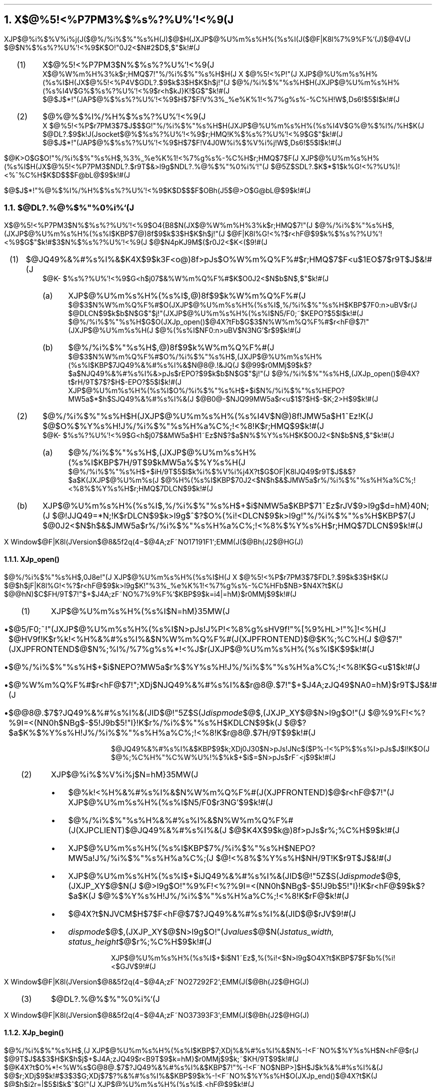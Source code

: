 .nr PI 2n
.nr H1 3
.nr H2 0
.nr H3 0
.nr % 1
.OH ''''
.EH ''''
.OF 'X Window$@F|K\8l(JVersion$@8&5f2q(J'4\-%'$@4A;zF~NO%7%9%F%`;EMM(J($@Bh(J2$@HG(J)'
.EF 'X Window$@F|K\8l(JVersion$@8&5f2q(J'4\-%'$@4A;zF~NO%7%9%F%`;EMM(J($@Bh(J2$@HG(J)'
.NH
.LG
X$@%5!<%P7PM3%$%s%?%U%'!<%9(J
.sp 1
.PP
XJP$@%i%$%V%i%j(J($@%/%i%$%"%s%H(J)$@$H(JXJP$@%U%m%s%H%(%s%I(J($@F|K\8l%7%9%F%`(J)$@4V(J
$@$N%$%s%?%U%'!<%9$K$O!"0J2<$N#2$D$,$"$k!#(J
.RS
.IP (1) 4
X$@%5!<%P7PM3$N%$%s%?%U%'!<%9(J
.br
X$@%W%m%H%3%k$r;HMQ$7!"%/%i%$%"%s%H$H(J X $@%5!<%P!"(J
XJP$@%U%m%s%H%(%s%I$H(JX$@%5!<%P4V$GDL?.$9$k$3$H$K$h$j!"(J
$@%/%i%$%"%s%H$H(JXJP$@%U%m%s%H%(%s%I4V$G%$%s%?%U%'!<%9$r<h$kJ}K!$G$"$k!#(J
.br
$@$J$*!"(JAP$@%$%s%?%U%'!<%9$H$7$F!V%3%_%e%K%1!<%7%g%s%-%C%H!W$,Ds6!$5$l$k!#(J
.IP (2) 4
$@%@%$%l%/%H%$%s%?%U%'!<%9(J
.br
X $@%5!<%P$r7PM3$7$J$$$G!"%/%i%$%"%s%H$H(JXJP$@%U%m%s%H%(%s%I4V$G%@%$%l%/%H$K(J
$@DL?.$9$k!J(Jsocket$@%$%s%?%U%'!<%9$r;HMQ!K%$%s%?%U%'!<%9$G$"$k!#(J
.br
$@$J$*!"(JAP$@%$%s%?%U%'!<%9$H$7$F!V4J0W%i%$%V%i%j!W$,Ds6!$5$l$k!#(J
.RE
.PP
$@K\>O$G$O!"%/%i%$%"%s%H$,%3%_%e%K%1!<%7%g%s%-%C%H$r;HMQ$7$F(J
XJP$@%U%m%s%H%(%s%I$H(JX$@%5!<%P7PM3$NDL?.$r9T$&>l9g$NDL?.%@%$%"%0%i%`!"(J
$@5Z$SDL?.$K$*$1$k%G!<%?%U%)!<%^%C%H$K$D$$$F@bL@$9$k!#(J
.PP
$@$J$*!"%@%$%l%/%H%$%s%?%U%'!<%9$K$D$$$F$OBh(J5$@>O$G@bL@$9$k!#(J
.sp 1
.NH 2
$@DL?.%@%$%"%0%i%`(J
.PP
X$@%5!<%P7PM3$N%$%s%?%U%'!<%9$O4{B8$N(JX$@%W%m%H%3%k$r;HMQ$7!"(J
$@%/%i%$%"%s%H$,(JXJP$@%U%m%s%H%(%s%I$KBP$7@)8f$9$k$3$H$K$h$j!"(J
$@F|K\8l%G!<%?$r<hF@$9$k%$%s%?%U%'!<%9$G$"$k!#$3$N%$%s%?%U%'!<%9(J
$@$N4pK\E*$J9M$($r0J2<$K<($9!#(J
.sp 1
.RS
.IP (1) 4
$@JQ49%&%#%s%I%&$K4X$9$k3F<o@)8f>pJs$O%W%m%Q%F%#$r;HMQ$7$F<u$1EO$7$r9T$J$&!#(J
.br
$@K\%$%s%?%U%'!<%9$G<h$j07$&%W%m%Q%F%#$K$O0J2<$N$b$N$,$"$k!#(J
.RS
.IP (a) 4
XJP$@%U%m%s%H%(%s%I$,@)8f$9$k%W%m%Q%F%#(J
.br
$@$3$N%W%m%Q%F%#$O(JXJP$@%U%m%s%H%(%s%I$,%/%i%$%"%s%H$KBP$7F0:n>uBV$r(J
$@DLCN$9$k$b$N$G$"$j!"(JXJP$@%U%m%s%H%(%s%I$N5/F0;~$KEPO?$5$l$k!#(J
.br
$@%/%i%$%"%s%H$G$O(JXJp_open()$@4X?tFb$G$3$N%W%m%Q%F%#$r<hF@$7!"(JXJP$@%U%m%s%H(J
$@%(%s%I$NF0:n>uBV$N3NG'$r$9$k!#(J
.IP (b) 4
$@%/%i%$%"%s%H$,@)8f$9$k%W%m%Q%F%#(J
.br
$@$3$N%W%m%Q%F%#$O%/%i%$%"%s%H$,(JXJP$@%U%m%s%H%(%s%I$KBP$7JQ49%&%#%s%I%&$N@8@.!&JQ(J
$@99$r0MMj$9$k$?$a$NJQ49%&%#%s%I%&>pJs$rEPO?$9$k$b$N$G$"$j!"(J
$@%/%i%$%"%s%H$,(JXJp_open()$@4X?t$rH/9T$7$?$H$-EPO?$5$l$k!#(J
.br
XJP$@%U%m%s%H%(%s%I$O%/%i%$%"%s%H$+$i$N%/%i%$%"%s%HEPO?MW5a$*$h$SJQ49%&%#%s%I%&(J
$@B0@-$NJQ99MW5a$r<u$1$?$H$-$K;2>H$9$k!#(J
.RE
.sp 1
.IP (2) 4
$@%/%i%$%"%s%H$H(JXJP$@%U%m%s%H%(%s%I4V$N@)8f!JMW5a$H1~Ez!K(J
$@$O%$%Y%s%H!J%/%i%$%"%s%H%a%C%;!<%8!K$r;HMQ$9$k!#(J
.br
$@K\%$%s%?%U%'!<%9$G<h$j07$&MW5a$H1~Ez$N$?$a$N%$%Y%s%H$K$O0J2<$N$b$N$,$"$k!#(J
.RS
.IP (a) 4
$@%/%i%$%"%s%H$,(JXJP$@%U%m%s%H%(%s%I$KBP$7H/9T$9$kMW5a%$%Y%s%H(J
.br
$@%/%i%$%"%s%H$+$iH/9T$5$l$k%i%$%V%i%j4X?t$G$OF|K\8lJQ49$r9T$J$&$?$a$K(JXJP$@%U%m%s(J
$@%H%(%s%I$KBP$70J2<$N$h$&$JMW5a$r%/%i%$%"%s%H%a%C%;!<%8%$%Y%s%H$r;HMQ$7DLCN$9$k!#(J
.RE
.RE
.KS
.TS H
center box tab(;);
c | c
c | l.
$@MW5a(J;$@BP1~4X?tL>(J
=
.TH
$@%/%i%$%"%s%H(J;XJp_open()
$@EPO?MW5a(J;
_
$@JQ493+;OMW5a(J;XJp_begin()
;
_
$@JQ49%&%#%s%I%&(J;XJp_visible()
$@I=<(MW5a(J;
_
$@JQ49%&%#%s%I%&(J;XJp_invisible()
$@HsI=<(MW5a(J;
_
$@%-!<F~NO%$%Y%s%H(J;XJp_end()
$@2rJ|MW5a(J;
_
$@JQ49=*N;MW5a(J;XJp_close()
;
_
$@JQ49%&%#%s%I%&(J;XJp_change()
$@B0@-JQ99MW5a(J;XJp_move()
.TE
.KE
.RS
.sp 1
.IP (b) 4
XJP$@%U%m%s%H%(%s%I$,%/%i%$%"%s%H$+$i$NMW5a$KBP$71~Ez$rJV$9>l9g$d=hM}40N;(J
$@!JJQ49=*N;!K$rDLCN$9$k>l9g$^$?$O%(%i!<DLCN$9$k>l9g!"%/%i%$%"%s%H$KBP$7(J
$@0J2<$N$h$&$JMW5a$r%/%i%$%"%s%H%a%C%;!<%8%$%Y%s%H$r;HMQ$7DLCN$9$k!#(J
.KS
.TS H
center box tab(;);
c | c
c | l.
$@1~EzDLCN(J;$@BP1~4X?tL>(J
=
$@JQ49%&%#%s%I%&(J;XJp_open()
ID$@$NDLCN(J
_
$@F|K\8lJQ49(J;XJp_read()
$@3NDjDLCN(J;XJp_string()
_
XJP$@%U%m%s%H%(%s%I(J;XJp_open()$@$+$i(J
$@$+$i$N%(%i!<DLCN(J;XJp_close()$@$^$G$N4V(J
;$@!JHsF14|$KDLCN!K(J
.TH
.TE
.KE
.RE
.RE
.bp
.NH 3
XJp_open()
.PP
$@%/%i%$%"%s%H$,0J8e!"(J XJP$@%U%m%s%H%(%s%I$H(J X $@%5!<%P$r7PM3$7$FDL?.$9$k$3$H$K(J
$@$h$jF|K\8l%G!<%?$r<hF@$9$k>l9g$K!"%3%_%e%K%1!<%7%g%s%-%C%HFb$NB>$N4X?t$K(J
$@@hN)$C$FH/9T$7!"$+$J4A;zF~NO%7%9%F%`$KBP$9$k=i4|=hM}$r0MMj$9$k!#(J
.sp 1
.RS
.IP (1) 4
XJP$@%U%m%s%H%(%s%I$N=hM}35MW(J
.in +0.2i
.RS
.IP \(bu
$@5/F0;~!"(JXJP$@%U%m%s%H%(%s%I$N>pJs!J%P!<%8%g%sHV9f!"%[%9%HL>!"%]!<%H(J
$@HV9f!K$r%k!<%H%&%#%s%I%&$N%W%m%Q%F%#(J(XJPFRONTEND)$@$K%;%C%H(J
$@$7!"(JXJPFRONTEND$@$N%;%l%/%7%g%s%*!<%J$r(JXJP$@%U%m%s%H%(%s%I$K$9$k!#(J
.IP \(bu
$@%/%i%$%"%s%H$+$i$NEPO?MW5a$r%$%Y%s%H!J%/%i%$%"%s%H%a%C%;!<%8!K$G<u$1$k!#(J
.IP \(bu
$@%W%m%Q%F%#$r<hF@$7!";XDj$NJQ49%&%#%s%I%&$r@8@.$7!"$+$J4A;zJQ49$NA0=hM}$r9T$J$&!#(J
.IP \(bu
$@@8@.$7$?JQ49%&%#%s%I%&(JID$@!"5Z$S(J\fIdispmode\fP$@$,(JXJP_XY$@$N>l9g$O!"(J
$@%9%F!<%?%9I=<(NN0h$NBg$-$5!J9b$5!"I}!K$r%/%i%$%"%s%H$KDLCN$9$k(J
$@$?$a$K%$%Y%s%H!J%/%i%$%"%s%H%a%C%;!<%8!K$r@8@.$7H/9T$9$k!#(J
.RE
.sp 1
$@JQ49%&%#%s%I%&$KBP$9$k;XDj0J30$N>pJs!JNc$($P%-!<%P%$%s%I>pJs$J$I!K$O(J
$@%;%C%H%"%C%W%U%!%$%k$+$i$=$N>pJs$rF~<j$9$k!#(J
.in -0.2i
.sp 1
.IP (2) 4
XJP$@%i%$%V%i%j$N=hM}35MW(J
.in +0.2i
.RS
.IP \(bu
$@%k!<%H%&%#%s%I%&$N%W%m%Q%F%#(J(XJPFRONTEND)$@$r<hF@$7!"(J
XJP$@%U%m%s%H%(%s%I$N5/F0$r3NG'$9$k!#(J
.IP \(bu
$@%/%i%$%"%s%H%&%#%s%I%&$N%W%m%Q%F%#(J(XJPCLIENT)$@JQ49%&%#%s%I%&(J
$@$K4X$9$k@)8f>pJs$r%;%C%H$9$k!#(J
.IP \(bu
XJP$@%U%m%s%H%(%s%I$KBP$7%/%i%$%"%s%H$NEPO?MW5a!J%/%i%$%"%s%H%a%C%;(J
$@!<%8%$%Y%s%H$NH/9T!K$r9T$J$&!#(J
.IP \(bu
XJP$@%U%m%s%H%(%s%I$+$iJQ49%&%#%s%I%&(JID$@!"5Z$S(J\fIdispmode\fP$@$,(JXJP_XY$@$N(J
$@>l9g$O!"%9%F!<%?%9I=<(NN0h$NBg$-$5!J9b$5!"I}!K$r<hF@$9$k$?$a$K(J
$@%$%Y%s%H!J%/%i%$%"%s%H%a%C%;!<%8!K$rF@$k!#(J
.IP \(bu
$@4X?t$NJVCM$H$7$F<hF@$7$?JQ49%&%#%s%I%&(JID$@$rJV$9!#(J
.IP \(bu
\fIdispmode\fP$@$,(JXJP_XY$@$N>l9g$O!"(J\fIvalues\fP$@$N(J\fIstatus_width,
status_height\fP$@$r%;%C%H$9$k!#(J
.RE
.sp 1
XJP$@%U%m%s%H%(%s%I$+$i$N1~Ez$,%(%i!<$N>l9g$O4X?t$KBP$7$F$b%(%i!<$GJV$9!#(J
.in -0.2i
.bp
.sp 1
.IP (3) 4
$@DL?.%@%$%"%0%i%`(J
.RE
.sp 2
.PS
boxwid = 0.3i; boxht = 4i
movewid = 2.3i
N1: box " " "X" "J" "P" "$@%i(J" "$@%$(J" "$@%V(J" "$@%i(J" "$@%j(J"; move; N2: box "X" "$@%5(J" "$@!C(J" "$@%P(J"; move; N3: box "X" "J" "P" "$@%U(J" "$@%m(J" "$@%s(J" "$@%H(J" "$@%((J" "$@%s(J" "$@%I(J"
arrow "$@%W%m%Q%F%#$N@8@.$H(J" "$@>pJs$N%;%C%H(J" from N3.nw - (0,0.3i) to N2.ne - (0,0.3i)
arrow "XJP$@%U%m%s%H%(%s%I(JID$@$N3MF@(J" "$@!J%W%m%Q%F%#$N<hF@!K(J" from N2.nw - (0,0.4i) to N1.ne - (0,0.4i)
arrow "$@%W%m%Q%F%#$N@8@.$H(J" "$@>pJs$N%;%C%H(J" from N1.ne - (0,1.0i) to N2.nw - (0,1.0i)
arrow "$@%/%i%$%"%s%H$NEPO?(J" "$@!J%$%Y%s%H$H%W%m%Q%F%#!K(J" from N1.ne - (0,1.6i) to N2.nw - (0,1.6i)
arrow "$@%$%Y%s%H$N<hF@(J" "$@!J%/%i%$%"%s%HEPO?MW5a!K(J" from N2.ne - (0,1.6i) to N3.nw - (0,1.6i)
arrow "$@%/%i%$%"%s%H>pJs$N<hF@(J" "$@!J%W%m%Q%F%#!K(J" from N2.ne - (0,2.2i) to N3.nw - (0,2.2i)
arrow "$@JQ49%&%#%s%I%&$N@8@.(J" "$@!JHsI=<($N$^$^!K(J" from N3.nw - (0,2.8i) to N2.ne - (0,2.8i)
arrow "$@JQ49%&%#%s%I%&(JID$@Ey$NDLCN(J" "$@!J%/%i%$%"%s%H%a%C%;!<%8!K(J" from N3.nw - (0,3.4i) to N2.ne - (0,3.4i)
arrow "$@%$%Y%s%H$N<hF@(J" "$@!JJQ49%&%#%s%I%&(JID$@Ey$N<hF@!K(J" from N2.nw - (0,3.4i) to N1.ne - (0,3.4i)
.PE
.bp
.NH 3
XJp_begin()
.PP
$@%/%i%$%"%s%H$,(J XJP$@%U%m%s%H%(%s%I$KBP$7;XDj%&%#%s%I%&$N%-!<F~NO%$%Y%s%H$N<hF@$r(J
$@9T$J$&$3$H$K$h$j$+$J4A;zJQ49$r<B9T$9$k=hM}$r0MMj$9$k;~$KH/9T$9$k!#(J
.br
$@K\4X?t$O%*!<%W%s$G@8@.$7$?JQ49%&%#%s%I%&$KBP$7!"%-!<F~NO$NBP>]$H$J$k%&%#%s%I%&(J
$@$r;XDj$9$k!#$3$3$G;XDj$7$?%&%#%s%I%&$KBP$9$k%-!<F~NO%$%Y%s%H$O(JXJp_end()$@4X?t$K(J
$@$h$j2r=|$5$l$k$^$G!"(J XJP$@%U%m%s%H%(%s%I$,<hF@$9$k!#(J
.sp 1
.RS
.IP (1) 4
XJP$@%i%$%V%i%j$N=hM}35MW(J
.in +0.2i
.RS
.IP \(bu
XJP$@%U%m%s%H%(%s%I$KBP$73:Ev%&%#%s%I%&$KBP$9$k%-!<F~NO%$%Y%s%H$r<hF@$5$;(J
$@$+$J4A;zJQ49$r<B9T$5$;$k$?$a$NMW5a!JJQ493+;OMW5a!K$r(J
$@%$%Y%s%H!J%/%i%$%"%s%H%a%C%;!<%8!K$r;HMQ$7$FDLCN$9$k!#(J
.IP \(bu
$@3:Ev%&%#%s%I%&$N%-!<F~NO%$%Y%s%H%^%9%/$r2rJ|$9$k!#(J
.RE
.sp 1
XJP$@%/%i%$%"%s%H$,%-!<F~NO%$%Y%s%H$N2rJ|$r$7$F$+$i(JXJP$@%U%m%s%H%(%s%I$,%-!<F~NO%$(J
$@%Y%s%H$r<hF@$9$k$^$G$N4V$KF~NO$5$l$?%G!<%?$r<N$F$i$l$k!#(J
.in -0.2i
.IP (2) 4
XJP$@%U%m%s%H%(%s%I$N=hM}35MW(J
.in +0.2i
.RS
.IP \(bu
$@JQ493+;OMW5a$N%$%Y%s%H!J%/%i%$%"%s%H%a%C%;!<%8!K$r<hF@$9$k!#(J
.IP \(bu
$@;XDj%&%#%s%I%&$N%-!<F~NO%$%Y%s%H$r<hF@$9$k$?$a$N%$%Y%s%H@_Dj$r9T$J$&!#(J
.RE
.sp 1
$@0J8e$O3:Ev%&%#%s%I%&$+$i$N%-!<F~NO$r<hF@$7$F$+$J4A;zJQ49$r3+;O$9$k!#(J
.in -0.2i
.sp 1
.IP (3) 4
$@DL?.%@%$%"%0%i%`(J
.RE
.PS
boxwid = 0.3i; boxht = 2.3i
movewid = 2.3i
N1: box " " "X" "J" "P" "$@%i(J" "$@%$(J" "$@%V(J" "$@%i(J" "$@%j(J"; move; N2: box "X" "$@%5(J" "$@!C(J" "$@%P(J"; move; N3: box "X" "J" "P" "$@%U(J" "$@%m(J" "$@%s(J" "$@%H(J" "$@%((J" "$@%s(J" "$@%I(J"
arrow "$@JQ493+;OMW5a(J" "$@!J%/%i%$%"%s%H%a%C%;!<%8!K(J" from N1.ne - (0,0.4i) to N2.nw - (0,0.4i)
arrow "$@%$%Y%s%H<hF@(J" "$@!JJQ493+;OMW5a!K(J" from N2.ne - (0,0.4i) to N3.nw - (0,0.4i)
arrow "$@%-!<F~NO%$%Y%s%H$N2rJ|(J" "" from N1.ne - (0,1.0i) to N2.nw - (0,1.0i)
arrow "$@%-!<F~NO%$%Y%s%H$N<hF@(J" "$@!J%^%9%/$N@_Dj!K(J" from N3.nw - (0, 1.5i) to N2.ne - (0,1.5i)
.PE
.bp
.NH 3
XJp_visible()
.PP
$@%/%i%$%"%s%H$,(J XJP$@%U%m%s%H%(%s%I$KBP$7!"JQ49%&%#%s%I%&$NI=<(MW5a$r9T$J$&;~$K(J
$@H/9T$9$k!#(J
XJp_open()$@$G:n@.$7$?JQ49%&%#%s%I%&$OHsI=<(>uBV$G:n@.$5$l$k$?$a!"K\4X?t$rH/9T$7(J
$@$FI=<(>uBV$H$9$k!#(J
.sp 1
.RS
.IP (1) 4
XJP$@%i%$%V%i%j$N=hM}35MW(J
.in +0.2i
.RS
.IP \(bu
XJP$@%U%m%s%H%(%s%I$KBP$73:Ev%&%#%s%I%&$NI=<($rMW5a$9$k$?$a$K(J
$@%$%Y%s%H!J%/%i%$%"%s%H%a%C%;!<%8!K$r;HMQ$7$FDLCN$9$k!#(J
.RE
.in -0.2i
.IP (2) 4
XJP$@%U%m%s%H%(%s%I$N=hM}35MW(J
.in +0.2i
.RS
.IP \(bu
$@JQ49%&%#%s%I%&$NI=<(MW5a$N%$%Y%s%H!J%/%i%$%"%s%H%a%C%;!<%8!K$r<hF@$9$k!#(J
.IP \(bu
$@;XDj%&%#%s%I%&$rI=<(>uBV$H$9$k!#(J
.RE
.sp 1
$@JQ49%&%#%s%I%&$NI=<(;~4|$OK\4X?t$,H/9T$5$l$?;~E@$H$O8B$i$J$$!#(J
.in -0.2i
.sp 1
.IP (3) 4
$@DL?.%@%$%"%0%i%`(J
.RE
.PS
boxwid = 0.3i; boxht = 2.3i
movewid = 2.3i
N1: box " " "X" "J" "P" "$@%i(J" "$@%$(J" "$@%V(J" "$@%i(J" "$@%j(J"; move; N2: box "X" "$@%5(J" "$@!C(J" "$@%P(J"; move; N3: box "X" "J" "P" "$@%U(J" "$@%m(J" "$@%s(J" "$@%H(J" "$@%((J" "$@%s(J" "$@%I(J"
arrow "$@JQ49%&%#%s%I%&$NI=<(MW5a(J" "$@!J%/%i%$%"%s%H%a%C%;!<%8!K(J" from N1.ne - (0,0.4i) to N2.nw - (0,0.4i)
arrow "$@%$%Y%s%H<hF@(J" "$@!JJQ49%&%#%s%I%&$NI=<(MW5a!K(J" from N2.ne - (0,0.4i) to N3.nw - (0,0.4i)
arrow "$@JQ49%&%#%s%I%&$NI=<((J" "" from N3.nw - (0, 1.2i) to N2.ne - (0,1.2i)
.PE
.bp
.NH 3
XJp_read()
.PP
$@%/%i%$%"%s%H$O<hF@$7$?%$%Y%s%H!J%/%i%$%"%s%H%a%C%;!<%8!K$,!"(J XJP$@%U%m%s%H%(%s%I(J
$@$+$i$NJQ493NDjDLCN$N>l9g!";XDj$7$?%(%j%"$KF|K\8l%G!<%?$r<hF@$9$k$?$a$KH/9T$9$k!#(J
.sp 1
.RS
.IP (1) 4
XJP$@%U%m%s%H%(%s%I$N=hM}35MW(J
.in +0.2i
.RS
.IP \(bu
$@%/%i%$%"%s%H$+$i$NJQ493+;OMW5a8e<hF@$7$?%-!<F~NO%G!<%?$O3NDj%-!<$,F~NO$5$l$k$^(J
$@$G$+$J4A;zJQ49$9$k!#(J
.IP \(bu
$@3NDj$5$l$?F|K\8l%G!<%?$r%/%i%$%"%s%H$K%$%Y%s%H(J
$@!J%/%i%$%"%s%H%a%C%;!<%8$KJQ493NDjDLCN$HF|K\8l%G!<%?$r%;%C%H$7$?$b$N!K$r(J
$@;HMQ$7$FDLCN$9$k!#(J
.RE
.sp 1
$@%$%Y%s%H$OF|K\8l%G!<%?$NBg$-$5$*$h$S%3!<%I$K$h$jJ#?t$KJ,3d$5$l$FE>Aw(J
$@$5$l$k>l9g$,$"$k!#(J
.br
$@$^$?!"K\=hM}$O%/%i%$%"%s%H$+$i$N%-!<F~NO%$%Y%s%H$N2rJ|MW5a$r<hF@$9$k$^$G7+$jJV(J
$@$5$l$k!#(J
.in -0.2i
.sp 1
.IP (2) 4
XJP$@%i%$%V%i%j$N=hM}35MW(J
.in +0.2i
.RS
.IP \(bu
$@%/%i%$%"%s%H$+$i$N(JXJp_read()$@MW5a$KBP$7!"0z$-?t$GEO$5$l$?%$%Y%s%H9=B$BN$+$iF|K\(J
$@8l%G!<%?$r<h$j=P$7%f!<%6$N;XDj%(%j%"$K=q$-9~$`!#(J
.RE
.in -0.2i
.sp 1
.IP (3) 4
$@%/%i%$%"%s%H$N=hM}35MW(J
.in +0.2i
.RS
.IP \(bu
$@%$%Y%s%H!J%/%i%$%"%s%H%a%C%;!<%8!K$,JQ493NDjDLCN$G$"$C$?>l9g(J
$@$=$N%$%Y%s%H>pJs$r0z$-?t$H$7$F=jDj$N%(%j%"$KF|K\8l%G!<%?$rF~NO(J
$@$9$k$?$a$K%j!<%IMW5a!J(JXJp_read()$@!K$rH/9T$9$k!#(J
.RE
.in -0.2i
.bp
.sp 1
.IP (4) 4
$@DL?.%@%$%"%0%i%`(J
.RE
.sp 1
.PS
boxwid = 0.3i; boxht = 3.5i
linewid = 0.8i
N1: box " " "X" "J" "P" "$@%i(J" "$@%$(J" "$@%V(J" "$@%i(J" "$@%j(J"; move right 1.3i from N1; N2: box "X" "$@%5(J" "$@!C(J" "$@%P(J"; move right 1.9i from N2; N3: box "X" "J" "P" "$@%U(J" "$@%m(J" "$@%s(J" "$@%H(J" "$@%((J" "$@%s(J" "$@%I(J"
arrow "$@%-!<F~NO%G!<%?$N<hF@!!(Ja" "" from N2.ne - (0,0.3i) to N3.nw - (0,0.3i)
arrow "$@!!!!!!!!!!!!!!!!!!!!!!(Jb" "" from N2.ne - (0,0.5i) to N3.nw - (0,0.5i)
arrow "$@!!!!!!!!!!!!!!!!!!!!!&(J" "" from N2.ne - (0,0.7i) to N3.nw - (0,0.7i)
arrow "$@!!!!!!!!!!!!!!3NDj%-!<(J" "" from N2.ne - (0,1.0i) to N3.nw - (0,1.0i)
line "$@4A;z%G!<%?(J" "$@$N%;%C%H(J" right from N3.ne - (0,1.6i)
arrow "$@JQ493NDjDLCN(J" "$@!J%/%i%$%"%s%H%a%C%;!<%8!K(J" from N3.nw - (0,1.7i) to N2.ne - (0,1.7i)
arrow "$@%$%Y%s%H<hF@(J" "$@!JJQ493NDjDLCN!K(J" from N2.nw - (0,1.8i) to N1.ne - (0,1.8i)
line "$@4A;z%G!<%?$N(J" "$@FI$_9~$_(J" from N1.nw - (0,2.1i) to N1.nw - (0.9i,2.1i)
arrow "$@JQ493NDjDLCN(J" "$@!J%/%i%$%"%s%H%a%C%;!<%8!K(J" from N3.nw - (0,2.6i) to N2.ne - (0,2.6i)
arrow "$@%$%Y%s%H<hF@(J" "$@!JJQ493NDjDLCN!K(J" from N2.nw - (0,2.7i) to N1.ne - (0,2.7i)
line "$@4A;z%G!<%?$N(J" "$@FI$_9~$_(J" from N1.nw - (0,2.9i) to N1.nw - (0.9i,2.9i)
.PE
.bp
.NH 3
XJp_string()
.PP
XJp_string$@$O!"(JXJp_read()$@$N3HD%5!G=$H$7$F%5%]!<%H$5$l$?4X?t$G$"$j!"(JXJP
$@%i%$%V%i%j$NCf$G;XDj$N%3!<%I$KJQ49$7$FJV$9$3$H$r=|$$$F!"(JXJp_read()$@$H(J
$@F10l$N=hM}$r9T$&!#(J
.bp
.NH 3
XJp_invisible()
.PP
$@%/%i%$%"%s%H$,(J XJP$@%U%m%s%H%(%s%I$KBP$7!"JQ49%&%#%s%I%&$NHsI=<(MW5a$r9T$J$&;~$K(J
$@H/9T$9$k!#(J
.sp 1
.RS
.IP (1) 4
XJP$@%i%$%V%i%j$N=hM}35MW(J
.in +0.2i
.RS
.IP \(bu
XJP$@%U%m%s%H%(%s%I$KBP$73:Ev%&%#%s%I%&$NHsI=<($rMW5a$9$k$?$a$K(J
$@%$%Y%s%H!J%/%i%$%"%s%H%a%C%;!<%8!K$r;HMQ$7$FDLCN$9$k!#(J
.RE
.in -0.2i
.sp 1
.IP (2) 4
XJP$@%U%m%s%H%(%s%I$N=hM}35MW(J
.in +0.2i
.RS
.IP \(bu
$@JQ49%&%#%s%I%&$NHsI=<(MW5a$N%$%Y%s%H!J%/%i%$%"%s%H%a%C%;!<%8!K$r<hF@$9$k!#(J
.IP \(bu
$@$?$@$A$K;XDj%&%#%s%I%&$NHsI=<(=hM}$r9T$J$&!#(J
.RE
.sp 1
$@4{$KHsI=<(>uBV$K$"$kJQ49%&%#%s%I%&$KBP$7$F$bF10l$N=hM}$,9T$J$o$l$k(J
$@!J8+$?L\$O2?$bJQ$o$i$J$$!K!#(J
.in -0.2i
.sp 1
.IP (3) 4
$@DL?.%@%$%"%0%i%`(J
.RE
.PS
boxwid = 0.3i; boxht = 2.3i
movewid = 2.3i
N1: box " " "X" "J" "P" "$@%i(J" "$@%$(J" "$@%V(J" "$@%i(J" "$@%j(J"; move; N2: box "X" "$@%5(J" "$@!C(J" "$@%P(J"; move; N3: box "X" "J" "P" "$@%U(J" "$@%m(J" "$@%s(J" "$@%H(J" "$@%((J" "$@%s(J" "$@%I(J"
arrow "$@JQ49%&%#%s%I%&$NHsI=<(MW5a(J" "$@!J%/%i%$%"%s%H%a%C%;!<%8!K(J" from N1.ne - (0,0.4i) to N2.nw - (0,0.4i)
arrow "$@%$%Y%s%H<hF@(J" "$@!JHsI=<(MW5a!K(J" from N2.ne - (0,0.4i) to N3.nw - (0,0.4i)
arrow "$@JQ49%&%#%s%I%&$NHsI=<((J" "" from N3.nw - (0, 1.2i) to N2.ne - (0,1.2i)
.PE
.bp
.NH 3
XJp_end()
.PP
$@%/%i%$%"%s%H$O;XDj%&%#%s%I%&$KBP$9$k%-!<F~NO%$%Y%s%H$r(J
XJp_begin()$@4X?t$K$h$C$F(JXJP$@%U%m%s%H%(%s%I$K<hF@$5$;$F$$$?$b$N$r!"%/%i%$%"%s%H$K<h(J
$@$jLa$9$?$a$KK\4X?t$rH/9T$7$F9T$J$&!#(J
.sp 1
.RS
.IP (1) 4
XJP$@%i%$%V%i%j$N=hM}35MW(J
.in +0.2i
.RS
.IP \(bu
XJP$@%U%m%s%H%(%s%I$KBP$73:Ev%&%#%s%I%&$N%-!<F~NO%$%Y%s%H$r<h$jLa$9$?$a$K(J
$@%$%Y%s%H!J%/%i%$%"%s%H%a%C%;!<%8!K$r;HMQ$7$F%-!<F~NO%$%Y%s%H$N(J
$@2rJ|MW5aDLCN$r$9$k!#(J
.IP \(bu
$@%-!<F~NO%$%Y%s%H$N<hF@=hM}$r9T$J$&!J%$%Y%s%H%^%9%/$N@_Dj!K!#(J
.RE
.in -0.2i
.IP (2) 4
XJP$@%U%m%s%H%(%s%I$N=hM}35MW(J
.in +0.2i
.RS
.IP \(bu
$@%-!<F~NO%$%Y%s%H$N2rJ|MW5a$N%$%Y%s%H!J%/%i%$%"%s%H%a%C%;!<%8!K$r<hF@$9$k!#(J
.IP \(bu
$@;XDj%&%#%s%I%&$N%-!<F~NO%$%Y%s%H$r2rJ|$9$k$?$a$N%$%Y%s%H@_Dj$r9T$J$&!#(J
.RE
.in -0.2i
.sp 1
.IP (3) 4
$@DL?.%@%$%"%0%i%`(J
.RE
.PS
boxwid = 0.3i; boxht = 2.3i
movewid = 2.3i
N1: box " " "X" "J" "P" "$@%i(J" "$@%$(J" "$@%V(J" "$@%i(J" "$@%j(J"; move; N2: box "X" "$@%5(J" "$@!C(J" "$@%P(J"; move; N3: box "X" "J" "P" "$@%U(J" "$@%m(J" "$@%s(J" "$@%H(J" "$@%((J" "$@%s(J" "$@%I(J"
arrow "$@%-!<F~NO%$%Y%s%H$N2rJ|MW5a(J" "$@!J%/%i%$%"%s%H%a%C%;!<%8!K(J" from N1.ne - (0,0.4i) to N2.nw - (0,0.4i)
arrow "$@%$%Y%s%H<hF@(J" "$@!J%$%Y%s%H2rJ|MW5a!K(J" from N2.ne - (0,0.4i) to N3.nw - (0,0.4i)
arrow "$@%-!<F~NO%$%Y%s%H$N2rJ|(J" "$@!J%^%9%/$N@_Dj!K(J" from N3.nw - (0, 1.2i) to N2.ne - (0,1.2i)
arrow "$@%-!<F~NO%$%Y%s%H$N<hF@(J" "$@!J%^%9%/$N@_Dj!K(J" from N1.ne - (0, 1.7i) to N2.nw - (0,1.7i)
.PE
.bp
.NH 3
XJp_close()
.PP
$@%/%i%$%"%s%H$O(J XJP$@%U%m%s%H%(%s%I$KBP$7!"$+$J4A;zJQ49=hM}$N=*N;$rDLCN$9$k(J
$@>l9g$KH/9T$9$k!#(J
.sp 1
.RS
.IP (1) 4
XJP$@%i%$%V%i%j$N=hM}35MW(J
.in +0.2i
.RS
.IP \(bu
$@%*!<%W%s;~$K:n@.$7$?;q8;!J%W%m%Q%F%#!K$r:o=|$9$k!#(J
.IP \(bu
XJP$@%U%m%s%H%(%s%I$KBP$7$+$J4A;zJQ49$N=*N;MW5a$r$9$k$?$a$K(J
$@%$%Y%s%H!J%/%i%$%"%s%H%a%C%;!<%8!K$r;HMQ$7$FDLCN$9$k!#(J
.RE
.in -0.2i
.IP (2) 4
XJP$@%U%m%s%H%(%s%I$N=hM}35MW(J
.in +0.2i
.RS
.IP \(bu
$@$+$J4A;zJQ49=hM}$N=*N;MW5a$N%$%Y%s%H!J%/%i%$%"%s%H%a%C%;!<%8!K$r<hF@$9$k!#(J
.IP \(bu
$@JQ49%&%#%s%I%&$N:o=|=hM}$r9T$J$&!#(J
.IP \(bu
$@3:Ev;q8;$N2rJ|=hM}$r9T$J$&!#(J
.RE
.sp 1
XJP$@%U%m%s%H%(%s%I$K$*$1$k%/%m!<%:=hM}$G$O!"%/%i%$%"%s%H$+$i$N=*N;MW5a$N$[$+(J
$@$K!"JQ49%&%#%s%I%&$N?F%&%#%s%I%&$N:o=|%$%Y%s%H$N<hF@$K$h$k%/%m!<%:=hM}$r9T$J$&!#(J
$@!J$3$l$O(JXJp_close()$@$rH/9T$7$J$$$G=*N;$7$?>l9g$NBP1~$H$7$F$N=hM}$G$"$k!K(J
.in -0.2i
.bp
.sp 1
.IP (3) 4
$@DL?.%@%$%"%0%i%`(J
.RE
.sp 2
$@DL>o$N>l9g!'(J
.sp 1
.PS
boxwid = 0.3i; boxht = 2.2i
movewid = 2.3i
N1: box " " "X" "J" "P" "$@%i(J" "$@%$(J" "$@%V(J" "$@%i(J" "$@%j(J"; move; N2: box "X" "$@%5(J" "$@!C(J" "$@%P(J"; move; N3: box "X" "J" "P" "$@%U(J" "$@%m(J" "$@%s(J" "$@%H(J" "$@%((J" "$@%s(J" "$@%I(J"
arrow "$@;q8;$N2rJ|(J" "" from N1.ne - (0,0.3i) to N2.nw - (0,0.3i)
arrow "$@=*N;MW5a(J" "$@!J%/%i%$%"%s%H%a%C%;!<%8!K(J" from N1.ne - (0,0.7i) to N2.nw - (0,0.7i)
arrow "$@%$%Y%s%H<hF@(J" "$@!J=*N;MW5a!K(J" from N2.ne - (0,0.7i) to N3.nw - (0,0.7i)
arrow "$@JQ49%&%#%s%I%&$N:o=|(J" "" from N3.nw - (0,1.3i) to N2.ne - (0,1.3i)
arrow "$@;q8;$N2rJ|(J" "" from N3.nw - (0, 1.8i) to N2.ne - (0,1.8i)
.PE
.sp 2
$@%/%i%$%"%s%H$,(JXJp_close()$@$rH/9T$7$J$$$G=*N;$7$?>l9g!'(J
.sp 1
.PS
boxwid = 0.3i; boxht = 2.5i
movewid = 2.3i
N1: box " " "X" "J" "P" "$@%i(J" "$@%$(J" "$@%V(J" "$@%i(J" "$@%j(J"; move; N2: box "X" "$@%5(J" "$@!C(J" "$@%P(J"; move; N3: box "X" "J" "P" "$@%U(J" "$@%m(J" "$@%s(J" "$@%H(J" "$@%((J" "$@%s(J" "$@%I(J"
arrow "$@%$%Y%s%H<hF@(J" "$@!J:o=|%$%Y%s%H!K(J" from N2.ne - (0,0.4i) to N3.nw - (0,0.4i)
arrow "$@JQ49%&%#%s%I%&$N:o=|(J" "" from N3.nw - (0, 1.5i) to N2.ne - (0,1.5i)
arrow "$@;q8;$N2rJ|(J" "" from N3.nw - (0, 2.0i) to N2.ne - (0,2.0i)
.PE
.bp
.NH 3
XJp_change()
.PP
$@%/%i%$%"%s%H$,!"%*!<%W%s$G;XDj$7$?JQ49%&%#%s%I%&$KBP$9$k3F>pJs$rJQ99$7$?$$>l(J
$@9g$KH/9T$9$k!#(J
.sp 1
.RS
.IP (1) 4
XJP$@%i%$%V%i%j$N=hM}35MW(J
.in +0.2i
.RS
.IP \(bu
$@JQ49%&%#%s%I%&$K4X$9$kJQ99>pJs$r%W%m%Q%F%#$K%;%C%H$9$k!#(J
.IP \(bu
XJP$@%U%m%s%H%(%s%I$KBP$73:EvJQ49%&%#%s%I%&$NB0@-JQ99MW5a$r$9$k$?$a$K(J
$@%$%Y%s%H!J%/%i%$%"%s%H%a%C%;!<%8!K$r;HMQ$7$FDLCN$9$k!#(J
.RE
.in -0.2i
.sp 1
.IP (2) 4
XJP$@%U%m%s%H%(%s%I$N=hM}35MW(J
.in +0.2i
.RS
.IP \(bu
$@JQ49%&%#%s%I%&$NB0@-JQ99MW5a$N%$%Y%s%H!J%/%i%$%"%s%H%a%C%;!<%8!K$r<hF@$9$k!#(J
.IP \(bu
$@%W%m%Q%F%#$+$iJQ99>pJs$r<hF@$9$k!#(J
.IP \(bu
$@JQ49%&%#%s%I%&$NB0@-!J0LCV$dBg$-$5$J$I!K$rJQ99$9$k!#(J
.RE
.sp 1
$@JQ49%&%#%s%I%&$NJQ99;~4|$O(J XJP$@%U%m%s%H%(%s%I$K0MB8$9$k!#(J
.in -0.2i
.sp 1
.IP (3) 4
$@DL?.%@%$%"%0%i%`(J
.RE
.PS
boxwid = 0.3i; boxht = 2.5i
movewid = 2.3i
N1: box " " "X" "J" "P" "$@%i(J" "$@%$(J" "$@%V(J" "$@%i(J" "$@%j(J"; move; N2: box "X" "$@%5(J" "$@!C(J" "$@%P(J"; move; N3: box "X" "J" "P" "$@%U(J" "$@%m(J" "$@%s(J" "$@%H(J" "$@%((J" "$@%s(J" "$@%I(J"
arrow "$@%W%m%Q%F%#$NJQ99(J" "" from N1.ne - (0,0.4i) to N2.nw - (0,0.4i)
arrow "$@JQ49%&%#%s%I%&B0@-JQ99MW5a(J" "" from N1.ne - (0,0.8i) to N2.nw - (0,0.8i)
arrow "$@%$%Y%s%H<hF@(J" "$@!JB0@-JQ99MW5a!K(J" from N2.ne - (0,0.8i) to N3.nw - (0,0.8i)
arrow "$@JQ49%&%#%s%I%&B0@-$N<hF@(J" "$@!J%W%m%Q%F%#!K(J" from N2.ne - (0,1.5i) to N3.nw - (0,1.5i)
arrow "$@JQ49%&%#%s%I%&$NB0@-JQ99(J" "" from N3.nw - (0, 2.1i) to N2.ne - (0,2.1i)
.PE
.bp
.NH 3
XJp_move()
.PP
XJp_move()$@4X?t$OJQ49%&%#%s%I%&$N0LCV$N$_$rJQ99$9$k$?$a$KMQ0U(J
$@$5$l$?4X?t$G$"$j!"(JXJp_change()$@$NCf$NC10l5!G=%5%]!<%H4X?t$G$"$k!#(J
$@K\4X?t$,H/9T$5$l$?>l9g$O!"(JXJp_change()$@4X?t$K$*$1$k%&%#%s%I%&0LCV(J
$@$N$_$rJQ99$9$k=hM}$HF1MM$G$"$k!#(J
.PP
$@$?$@$7!"DL?.<j=g$O(JXJp_change()$@$H0[$J$j!"%$%Y%s%H$N$_$rMQ$$$F(J
$@=hM}$r9T$&$?$a!"<j=g$,4JN,2=$5$l$F$*$j!"8zN(E*$G$"$k!#(J
.sp 1
.RS
.IP (1) 4
XJP$@%i%$%V%i%j$N=hM}35MW(J
.in +0.2i
.RS
.IP \(bu
XJP$@%U%m%s%H%(%s%I$KBP$7JQ49%&%#%s%I%&$N0LCV>pJs$r(J
$@%$%Y%s%H!J%/%i%$%"%s%H%a%C%;!<%8!K$r;HMQ$7$FDLCN$9$k!#(J
.RE
.in -0.2i
.sp 1
.IP (2) 4
XJP$@%U%m%s%H%(%s%I$N=hM}35MW(J
.in +0.2i
.RS
.IP \(bu
$@JQ49%&%#%s%I%&$N0LCVJQ99MW5a$N%$%Y%s%H!J%/%i%$%"%s%H%a%C%;!<%8!K$r(J
$@<hF@$9$k!#(J
.IP \(bu
$@JQ49%&%#%s%I%&$NI=<(0LCV$rJQ99$9$k!#(J
.RE
.in -0.2i
.sp 1
.IP (3) 4
$@DL?.%@%$%"%0%i%`(J
.RE
.PS
boxwid = 0.3i; boxht = 2.3i
movewid = 2.3i
N1: box " " "X" "J" "P" "$@%i(J" "$@%$(J" "$@%V(J" "$@%i(J" "$@%j(J"; move; N2: box "X" "$@%5(J" "$@!C(J" "$@%P(J"; move; N3: box "X" "J" "P" "$@%U(J" "$@%m(J" "$@%s(J" "$@%H(J" "$@%((J" "$@%s(J" "$@%I(J"
arrow "$@JQ49%&%#%s%I%&$N0LCVJQ99MW5a(J" "$@!J%/%i%$%"%s%H%a%C%;!<%8!K(J" from N1.ne - (0,0.4i) to N2.nw - (0,0.4i)
arrow "$@%$%Y%s%H<hF@(J" "$@!J0LCVJQ99MW5a!K(J" from N2.ne - (0,0.4i) to N3.nw - (0,0.4i)
arrow "$@JQ49%&%#%s%I%&$NI=<(0LCVJQ99(J" "" from N3.nw - (0, 1.2i) to N2.ne - (0,1.2i)
.PE
.bp
.NH 2
$@%G!<%?%U%)!<%^%C%H(J
.PP
XJP$@%U%m%s%H%(%s%I$H%3%_%e%K%1!<%7%g%s%-%C%H(J
$@4V$NDL?.%G!<%?%U%)!<%^%C%H$K$D$$$F=R$Y$k!#(J
.sp 1
.NH 3
$@%W%m%Q%F%#$K$h$kDL?.%G!<%?(J
.PP
$@%W%m%Q%F%#$rMQ$$$kDL?.$K$O!"0J2<$N#2$D$,$"$k!#(J
.RS
.IP (1) 4
XJp_open, XJp_change$@$G!"(JXJP$@%U%m%s%H%(%s%I$,JQ49%&%#%s%I(J
$@%&$r:n@.$9$k$?$a$KI,MW$J>pJs$NDL?.!#(J
.IP (2) 4
XJP$@%U%m%s%H%(%s%I$N>pJs$r%/%i%$%"%s%H$KEA$($kDL?.!#(J
.RE
.LP
$@0J2<$K>e5-(J(1),(2)$@$GMQ$$$k%W%m%Q%F%#L>$r<($7!"(J
$@0J2<$G$=$NFbMF$r@bL@$9$k!#(J
.RS
.IP (1)\ $@%W%m%Q%F%#L>(J 16
XJPCLIENT
.IP (2)\ $@%W%m%Q%F%#L>(J 16
XJPFRONTEND
.RE
.SH
$@!N(JXJPCLIENT$@!O(J
.PP
XJPCLIENT$@$O!"0J2<$NDL$j$H$9$k!#(J
.RS
.ta 5 15 25
.IP (1) 4
$@$+$J4A;zJQ49MW5a%&%#%s%I%&$N%W%m%Q%F%#$H$9$k!#(J
.IP (2) 4
$@%W%m%Q%F%#$K3JG<$9$k%G!<%?$O<!$NDL$j$G$"$k!#(J
.RS
.IP long\ dispmode 20
$@JQ49%&%#%s%I%&$NI=<(7ABV$N;XDj(J
.RS
.IP 0 4
$@JQ49%&%#%s%I%&$r$+$J4A;zJQ49MW5a%&%#%s%I%&$N2<It$KI=<((J
.IP 1 4
$@JQ49%&%#%s%I%&$r$+$J4A;zJQ49MW5a%&%#%s%I%&$N;XDj$7$?0LCV$KI=<((J
.IP 2
$@JQ49%&%#%s%I%&$r%k!<%H%&%#%s%I%&$N;XDj$7$?0LCV$KI=<((J
.RE
.IP char\ aux_data[128] 20
$@%U%m%s%H%(%s%IMQ%W%i%$%Y!<%H%G!<%?(J
.IP Window\ w 20
$@$+$J4A;zJQ49MW5a%&%#%s%I%&(JID
.IP unsigned\ long\ mask 20
$@0J2<$N>pJs@_Dj;~$N%^%9%/(J
.IP long\ p_width 20
$@$+$J4A;zJQ49MW5a%&%#%s%I%&$NI}!J%T%/%;%kC10L!K(J
.IP long\ p_height 20
$@$+$J4A;zJQ49MW5a%&%#%s%I%&$N9b$5!J%T%/%;%kC10L!K(J
.IP long\ x,\ y 20
$@JQ49%&%#%s%I%&$N0LCV!J%T%/%;%kC10L!K(J
.br
($@Cm(J)$@:BI8$O$+$J4A;zJQ49MW5a%&%#%s%I%&$KBP$9$kAjBP:BI8(J
.IP long\ width 20
$@JQ49%&%#%s%I%&$NI}!J%T%/%;%kC10L!K(J
.IP long\ height 20
$@JQ49%&%#%s%I%&$N9b$5!J%T%/%;%kC10L!K(J
.IP unsigned\ long\ fg 20
$@JQ49%&%#%s%I%&$K$*$1$kJ8;z$N?'(J
.IP unsigned\ long\ bg 20
$@JQ49%&%#%s%I%&$K$*$1$kGX7J?'(J
.IP long\ bp 20
$@JQ49%&%#%s%I%&$N6-3&I}!J%T%/%;%kC10L!K(J
.IP long\ status_x 20
$@%9%F!<%?%9I=<(NN0h$N0LCV!J%T%/%;%kC10L!K(J
.IP long\ status_y 20
$@%9%F!<%?%9I=<(NN0h$N0LCV!J%T%/%;%kC10L!K(J
.IP char\ fontname[\ ] 20
$@J8;z%U%)%s%H3JG<MQ$N%(%j%"!J2DJQD9!K!#$J$*!"%U%)%s%HL>$O0J2<$N(J
$@$h$&$K3JG<$9$k!#(J
.br
$@!N(Jfontname[\ ]$@$K$*$1$k%U%)%s%H>pJs$N3JG<J}K!!O(J
.RS
[$@%U%)%s%H>pJs(J]^J[$@%U%)%s%H>pJs(J]^J[$@%U%)%s%H>pJs(J]NULL
.RE
$@$3$3$G!"(J
.RS
[$@%U%)%s%H>pJs(J]=[$@<1JL;R(J][$@<1JL;R(J]$@!&!&!&(J^I[$@%U%)%s%HL>(J]
.RE
$@$G$"$k!#$J$*!"<1JL;R$O8e=R$9$kJ8;zNsAw?.;~$HF1MM$G$"$k!#(J
.RE
.IP (3) 4
$@%W%m%Q%F%#$N%P%$%H=g$K$D$$$F$O!"(JHigh-High$@!JCm!'(J68000$@7O$HF1$8!K$H$9$k!#(J
.RE
.SH
$@!N(JXJPFRONTEND$@!O(J
.PP
XJPFRONTEND$@$O!"0J2<$NDL$j$H$9$k!#(J
.RS
.IP (1) 4
$@%k!<%H%&%#%s%I%&$N%W%m%Q%F%#$H$9$k!#(J
.IP (2) 4
$@%W%m%Q%F%#$K3JG<$9$k%G!<%?$O<!$NDL$j$G$"$k!#(J
.RS
.IP long\ fname[128] 20
XJP$@%U%m%s%H%(%s%I$NL>A0$H%P!<%8%g%s(J
.IP char\ hname[128] 20
XJP$@%U%m%s%H%(%s%I$,5/F0$7$F$$$k%[%9%HL>(J($@%?!<%_%M!<%?$O(JNULL)
.IP long\ pnumber 20
$@%5!<%S%9%]!<%HHV9f(J
.RE
.RE
.sp 1
.NH 3
SendEvent$@$K$h$kDL?.%G!<%?(J
.PP
SendEvent$@$rMQ$$$kDL?.$O!"0J2<$N#3$D$G$"$k!#(J
.RS
.IP (1) 4
$@%/%i%$%"%s%H!&(JXJP$@%U%m%s%H%(%s%I4V$N%3%^%s%IDLCN(J
.IP (2) 4
XJP$@%U%m%s%H%(%s%I$+$i%/%i%$%"%s%H$X$NJ8;zNs$NAw?.(J
.IP (3) 4
XJP$@%U%m%s%H%(%s%I$+$i%/%i%$%"%s%H$X$N(JKeyEvent$@$NE>Aw(J
.IP (4) 4
XJP$@%U%m%s%H%(%s%I$+$i%/%i%$%"%s%H$X$N%(%i!<DLCN(J
.RE
.LP
$@0J2<!"3FDL?.$GMQ$$$i$l$k%G!<%?%U%)!<%^%C%H$K$D$$$F@bL@$9$k!#(J
.SH
$@!N%3%^%s%IDLCN$K$*$1$k%G!<%?%U%)!<%^%C%H!O(J
.PP
$@%3%^%s%IDLCN$O!"0J2<$NDL$j$H$9$k!#(J
.RS
.IP (1) 4
$@%$%Y%s%H%?%$%W$H$7$F$O!"(JClientMessage$@$G$"$k!#(J
.IP (2) 4
XClientMessageEvent$@9=B$BN$N%(%s%H%j!&(Jmessage_type(Atom)$@$K$O!"(J
XJPFRONTEND$@$N(JAtom$@HV9f$r;XDj$9$k!J$?$@$7!"(JXJP$@%U%m%s%H%(%s%I$+(J
$@$i%/%i%$%"%s%H$X$NDL?.;~$N$_$G$"$k!K!#(J
.IP (3) 4
XClientMessageEvent$@9=B$BN$N%(%s%H%j!&(Jdata(20$@%P%$%H(J)$@$O!"(J
.RS
long $@!_(J 5  (long L[5])
.RE
$@$H$7$F;HMQ$7!"G[Ns$N3FMWAG$O0J2<$N$h$&$K;HMQ$9$k!#(J
.RS
.RS
.IP L[0] 10
$@%3%^%s%IHV9f(J
.IP L[1]-L[4] 10
$@%3%^%s%I%*%W%7%g%s%G!<%@(J($@%3%^%s%I$N<oN`$K$h$C$F0[$J$k(J)
.RE
.RE
.IP (4) 4
$@%3%^%s%IHV9f$O0J2<$NDL$j$G$"$k!#(J
.IP $@!&(J 2
$@%/%i%$%"%s%H$+$iF|K\8l%U%m%s%H%(%s%I$X(J
.RS
.LP
$@%3%_%e%K%1!<%7%g%s%-%C%H$G;HMQ$9$k%3%^%s%I$r!"3F4X?t$HBP1~(J
$@$5$;$F0J2<$K<($9!#(J
.RS
.IP $@4X?tL>(J 16
$@%3%^%s%IHV9f(J(()$@Fb$O!"F|K\8l%7%9%F%`%$%s%W%j%a%s%?MQ$N(Jdefine)
.IP XJp_open 16
1 (XJP_OPEN)
.IP XJp_close 16
2 (XJP_CLOSE)
.IP XJp_begin 16
3 (XJP_BEGIN)
.IP XJp_end 16
4 (XJP_END)
.IP XJp_visible 16
5 (XJP_VISIBLE)
.IP XJp_invisible 16
6 (XJP_INVISIBLE)
.IP XJp_change 16
7 (XJP_CHANGE)
.IP XJp_move 16
8 (XJP_MOVE)
.RE
.RE
.IP $@!&(J 2
XJP$@%U%m%s%H%(%s%I$+$i%/%i%$%"%s%H$X(J
.RS
.LP
$@>e5-%3%^%s%I$N%j%W%i%$$H$7$FF|K\8l%U%m%s%H%(%s%I$+$i%/%i%$(J
$@%"%s%H$KAw$i$l$k%3%^%s%IHV9f$r!"%3%_%e%K%1!<%7%g%s%-%C%H$N4X(J
$@?t$KBP1~$5$;$F0J2<$K<($9!#(J
.RS
.IP $@4X?tL>(J 16
$@%3%^%s%IHV9f(J(()$@Fb$O!"F|K\8l%7%9%F%`%$%s%W%j%a%s%?MQ$N(Jdefine)
.IP XJp_open 16
1 (XJP_WINDOWID)
.IP XJp_perror 16
\-1 (XJP_ERROR)
.RE
.RE
.IP (5) 4
$@3F%3%^%s%I$N%3%^%s%I%*%W%7%g%s%G!<%?$O0J2<$NDL$j$G$"$k!#(J
.IP $@!&(J 2
$@%/%i%$%"%s%H$+$i(JXJP$@%U%m%s%H%(%s%I$X(J
.RS
.RS
.IP XJP_OPEN 16
$@@\B3MW5a(J
.br
L[1]  XJPCLIENT$@$N%*!<%J%&%#%s%I%&$N(JID
.IP XJP_CLOSE 16
$@=*N;MW5a(J
.br
L[1]  $@JQ49%&%#%s%I%&(JID
.IP XJP_BEGIN 16
$@%-!<$N2rJ|DLCN(J
.br
L[1]  $@JQ49%&%#%s%I%&(JID
.br
L[2]  $@%-!<2rJ|$9$k%&%#%s%I%&(JID
.IP XJP_END 16
$@%-!<$N3MF@MW5a(J
.br
L[1]  $@JQ49%&%#%s%I%&(JID
.br
L[2]  $@%-!<3MF@$9$k%&%#%s%I%&(JID
.IP XJP_VISIBLE 16
$@JQ49%&%#%s%I%&$NI=<(MW5a(J
.br
L[1]  $@JQ49%&%#%s%I%&(JID
.IP XJP_INVISIBLE 16
$@JQ49%&%#%s%I%&$NHsI=<(MW5a(J
.br
L[1]  $@JQ49%&%#%s%I%&(JID
.IP XJP_CHANGE 16
$@JQ49%&%#%s%I%&$NJQ99MW5a(J
.br
L[1]  $@JQ49%&%#%s%I%&(JID
.IP XJP_MOVE 16
$@JQ49%&%#%s%I%&$N0LCVJQ99MW5a(J
.br
L[1]  $@JQ49%&%#%s%I%&(JID
.br
L[2]  $@JQ49%&%#%s%I%&$N0LCV!J(JX$@:BI8!K(J
.br
L[3]  $@JQ49%&%#%s%I%&$N0LCV!J(JY$@:BI8!K(J
.RE
.RE
.IP $@!&(J 2
XJP$@%U%m%s%H%(%s%I$+$i%/%i%$%"%s%H$X(J
.RS
.RS
.IP XJP_WINDOWID 16
$@JQ49%&%#%s%I%&(JID$@!"%9%F!<%?%9I=<(NN0h$NBg$-$5$NDLCN(J
.br
L[1]  $@JQ49%&%#%s%I%&(JID
.br
L[2]  $@%9%F!<%?%9I=<(NN0h$NI}(J
.br
L[3]  $@%9%F!<%?%9I=<(NN0h$N9b$5(J
.IP XJP_ERROR 16
$@%(%i!<H/@8$NDLCN(J
.br
L[1]  $@%(%i!<HV9f(J
.RE
.RE
.IP (6) 4
$@3FDL?.$K$*$1$kAw?.85(J(Event$@9=B$BN$N%a%s%P!&(Jwindow)$@!?Aw?.@h$O0J2<(J
$@$NDL$j$G$"$k!#(J
.IP $@!&(J 2
$@%/%i%$%"%s%H$+$i(JXJP$@%U%m%s%H%(%s%I$X(J
.RS
.RS
.IP $@Aw?.85(J 10
$@$+$J4A;zJQ49MW5a%&%#%s%I%&(JID
.IP $@Aw?.@h(J 10
XJPFRONTEND$@$N%;%l%/%7%g%s%*!<%J$N(JID
.RE
.RE
.IP $@!&(J 2
XJP$@%U%m%s%H%(%s%I$+$i%/%i%$%"%s%H$X(J
.RS
.RS
.IP $@Aw?.85(J 10
$@JQ49%&%#%s%I%&(JID
.IP $@Aw?.@h(J 10
XJp_begin()$@$G;XDj$7$?%-!<F~NO$r<u$1IU$1$k%&%#%s%I%&(JID
.RE
.RE
.RE
.SH
$@!NJ8;zNs$NAw?.!O(J
.PP
$@J8;zNs$NAw?.$O!"0J2<$NDL$j$H$9$k!#(J
.RS
.IP (1) 4
$@%$%Y%s%H%?%$%W$H$7$F$O!"(JClientMessage$@$G$"$k!#(J
.IP (2) 4
XClientMessageEvent$@9=B$BN$N%(%s%H%j!&(Jdata(20$@%P%$%H!K$O!"(J
.RS
char $@!_(J 20   (char b[20])
.RE
$@$H$7$F;HMQ$7!"G[Ns$N3FMWAG$O0J2<$N$h$&$K;HMQ$9$k!#(J
.RS
.RS
.IP b[0] 8
$@J8;z%;%C%H<1JL;R!J8e=R$9$k!K(J
.IP b[1] 8
$@J8;z%;%C%H<1JL;R!J8e=R$9$k!K(J
.IP b[2] 8
$@J8;z%;%C%H<1JL;R!J3HD%MQ!'8e=R$9$k!K(J
.IP b[3] 8
$@E>Aw%P%$%H?t(J
.RE
$@0J2<!"(Jb[4]$@!A(Jb[19]$@$K$OJ8;z%G!<%?$,3JG<$5$l$k!#Nc$($P!"J8;z%;%C%H(J
$@$,(JJIS-X0208$@4A;z$N>l9g$K$O0J2<$N$h$&$K$J$k!#(J
.RS
.IP b[4] 8
$@Bh(J1$@J8;z$N6h%3!<%I(J(x20$@$N%*%U%;%C%H(J)
.IP b[5] 8
$@Bh(J1$@J8;z$NE@%3!<%I(J(x20$@$N%*%U%;%C%H(J)
.IP b[6] 8
$@Bh(J2$@J8;z$N6h%3!<%I(J(x20$@$N%*%U%;%C%H(J)
.IP b[7] 8
$@Bh(J2$@J8;z$NE@%3!<%I(J(x20$@$N%*%U%;%C%H(J)
.RE
$@0J2<F1MM$KB3$/(J
.RE
.IP (3) 4
$@J8;z%;%C%H<1JL;R(J(b[0]$@!A(Jb[2])$@$K$D$$$F$N86B'$O0J2<$NDL$j!#(J
.RS
.IP a) 2
$@OHAH$_(J($@<1JL$G$-$kHO0O(J)$@$O!"(JISO$@$KEPO?$5$l$F$$$kJ8;z%;%C%H$rBP>](J
$@$H9M$($k!#(J
.IP b) 2
$@J8;z%;%C%H<1JL;R(J(b[0]$@!A(Jb[2])$@$K$O!"(JJISX0202(ISO2022)$@$G5,Dj$5(J
$@$l$k(Jescape-sequence$@$r;HMQ$9$k!#6qBNE*$K$O!"(J
.RS
.IP $@!&(J 2
$@J8;z%3!<%I$O#7C10LId9f$H$9$k!#(J
.IP $@!&(J 2
$@2>A[%W%l!<%s!J%P%C%U%!!K$H$7$F$O!"(JG0$@$N$_$r;HMQ$9$k(J($@3F(J
$@J8;z%;%C%H$r(JG0$@$X(Jdesignate $@$9$k(J)$@!#(J
.IP $@!&(J 2
$@=>$C$F!"(Jinvokation$@!J(JG0$@$+$i(JGL$@$X$N(Jinvoke$@!K$O8GDj!#(J
.IP $@!&(J 2
$@>e5-#39`L\$rA0Ds$H$7$F!"J8;z%;%C%H<1JL;R$K$O!"(Jdesignate$@$G(J
$@;HMQ$9$k(Jescape-sequence$@$NCf4VJ8;z!?=*C<J8;z$r;H$&!#(J
.RS
.IP b[0] 10
$@Cf4VJ8;z(J
.IP b[1] 10
$@=*C<J8;z!J#2J8;z(Jescape-sequence$@$N>l9g!K(J
.br
$@Cf4VJ8;z!J#3J8;z(Jescape-sequence$@$N>l9g!K(J
.IP b[2] 10
$@=*C<J8;z!J#3J8;z(Jescape-sequence$@$N>l9g!K(J
.RE
.RE
.IP c) 2
b[2]$@$rJ8;z%;%C%H<1JLMQ$K$7$F$*$/M}M3$O!"(JISO$@$G#3J8;z%(%9%1!<%W%7(J
$@!<%1%s%9$,5,Dj$5$l$?;~$N$?$a$NM=Hw$G$"$k!#(J
.IP d) 2
$@$J$*!"30;zEy%W%i%$%Y!<%H$JJ8;z%;%C%H$K$D$$$F$O!"0J2<$N$h$&$K=*(J
$@C<J8;z$H$7$FBh#3Ns$r;HMQ$9$k!#Nc$($P!"(J
.RS
.IP $@#1%P%$%HJ8;z!'(J 20
b[0]=2/8$@!"(Jb[1]=3/0
.IP $@J#?t%P%$%HJ8;z!'(J 20
b[0]=2/4$@!"(Jb[1]=3/0
.RE
.IP e) 2
$@#1J8;z$N%P%$%H?t$O!"J8;z%;%C%H<1JL;R$GH=CG$9$k!#(J
.RE
.IP (4) 4
$@Aw?.85!?Aw?.@h$O0J2<$NDL$j$G$"$k!#(J
.RS
.IP $@Aw?.85(J 10
$@!V3NDj!W(JKeyEvent$@$,H/@8$7$?%&%#%s%I%&(JID
.IP $@Aw?.@h(J 10
$@!V3NDj!W(JKeyEvent$@$,H/@8$7$?%&%#%s%I%&(JID
.RE
.RE
.SH
$@!N(JKeyEvent$@$NE>Aw!O(J
.PP
KeyEvent$@E>Aw$K$*$$$F$O!"(JXJP$@%U%m%s%H%(%s%I$,3MF@$7$?%-!<%$%Y%s%H$r(J
$@$=$N$^$^%/%i%$%"%s%H$KE>Aw$9$k!#(J
.SH
$@!N%(%i!<DLCN!O(J
.PP
$@%U%m%s%H%(%s%I$+$i$N%(%i!<DLCN$O!"0J2<$NDL$j$H$9$k!#(J
.RS
.IP (1) 4
$@%$%Y%s%H%?%$%W$H$7$F$O!"(JClientMessage$@$G$"$k!#(J
.IP (2) 4
XClientMessageEvent$@9=B$BN$N%(%s%H%j!&(Jdata(20$@%P%$%H(J)$@$O!"(J
.RS
long $@!_(J 5   (char L[5])
.RE
$@$H$7$F;HMQ$7!"G[Ns$N3FMWAG$O0J2<$N$h$&$K;HMQ$9$k!#(J
.RS
.RS
.IP L[0] 8
\-1(XJP_PERROR)$@!'%(%i!<H/@8$NDLCN(J
.IP L[1]
$@%(%i!<HV9f!J>\:Y$K$D$$$F$O!"IUO?$K<($9!K(J
.RE
.RE
.RE
.sp 1
.SH
$@!NHw9M!O(JXJP$@%U%m%s%H%(%s%I$N%-!<3MF@$K$D$$$F(J
.RS
.RS
.PP
XJP$@%U%m%s%H%(%s%I$O!"JQ49ESCf$NJ8;z$,$J$$$H$-$G!"$+$D0J2<$N>r7o$,(J
$@K~$?$5$l$?>l9g$K$O!"3MF@$7$?%-!<%$%Y%s%H$r$=$N$^$^%/%i%$%"%s(J
$@%H$KE>Aw$9$k!#(J
.RS
.IP $@!&(J 2
$@%b%G%#%U%!%$%"(Jcontrol$@$,%*%s!"$b$7$/$O%b%G%#%U%!%$%"(Jmod1$@$+$i(Jmod5$@$N(J
$@$$$E$l$+$9$/$J$/$H$b(J1$@8D$,%*%s$G!"$+$D$=$N%-!<%$%Y%s%H$r(JXJP$@%U%m%s%H(J
$@%(%s%I$,I,MW$H$7$J$$>l9g(J
.RE
.RE
.RE

